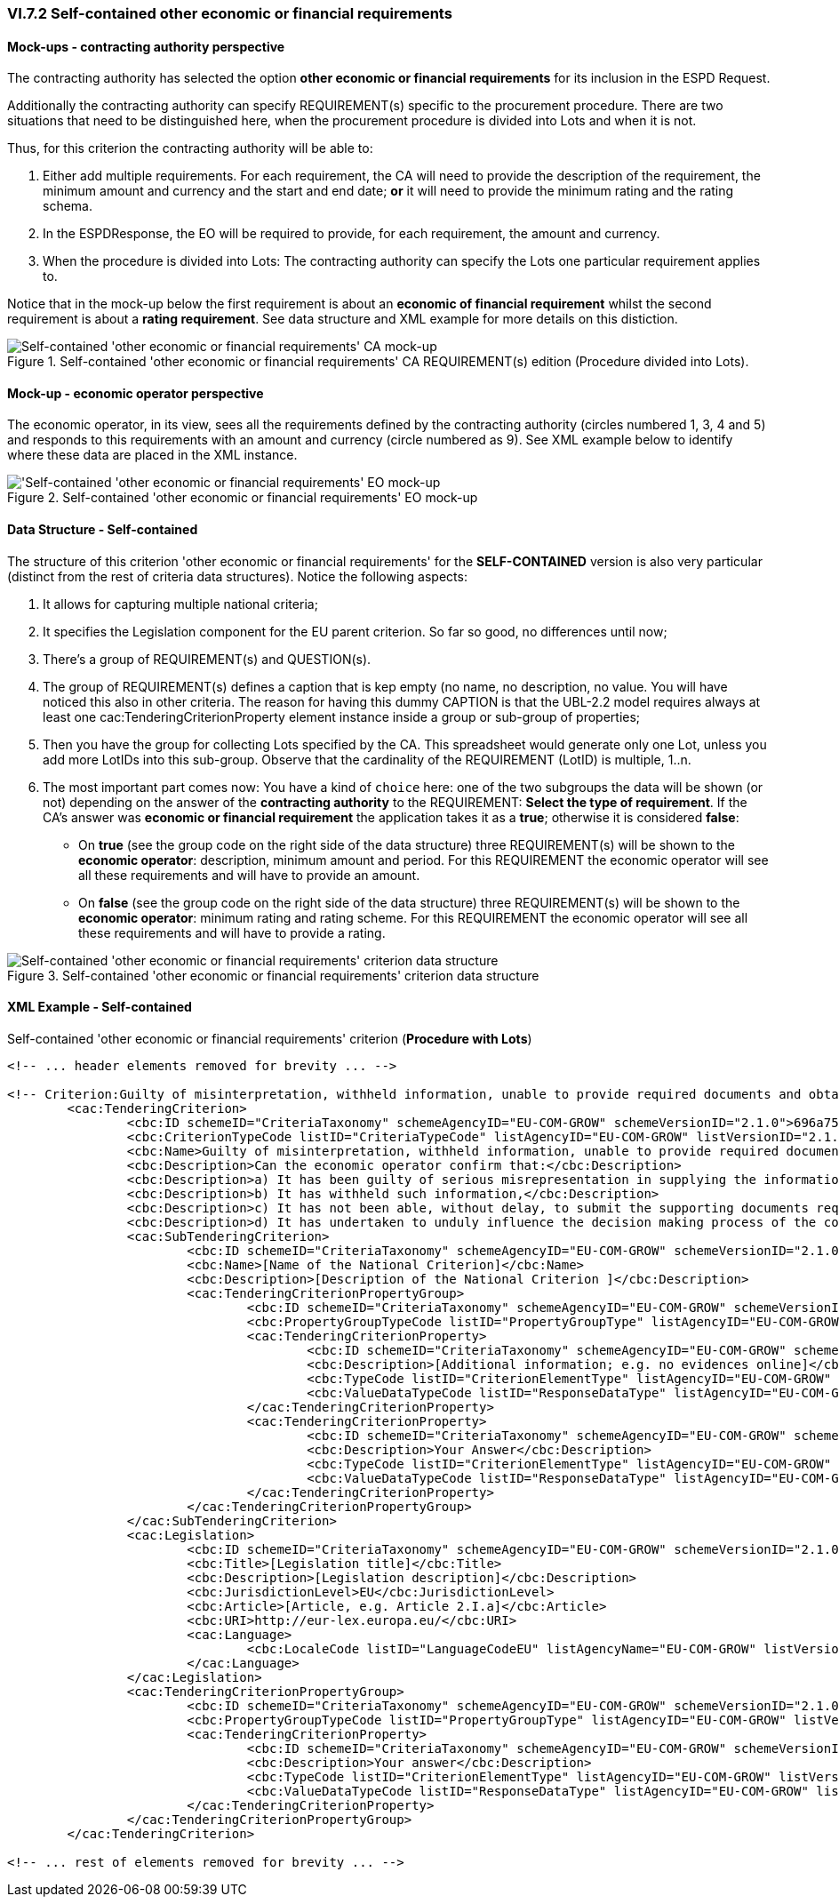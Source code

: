 
=== VI.7.2 Self-contained other economic or financial requirements

==== Mock-ups - contracting authority perspective

The contracting authority has selected the option *other economic or financial requirements* for its inclusion in the ESPD Request. 

Additionally the contracting authority can specify REQUIREMENT(s) specific to the procurement procedure. There are two situations that need to be distinguished here, when the procurement procedure is divided into Lots and when it is not.

Thus, for this criterion the contracting authority will be able to:

. Either add multiple requirements. For each requirement, the CA will need to provide the description of the requirement, the minimum amount and currency and the start and end date; *or* it will need to provide the minimum rating and the rating schema.

. In the ESPDResponse, the EO will be required to provide, for each requirement, the amount and currency.

. When the procedure is divided into Lots: The contracting authority can specify the Lots one particular requirement applies to.

Notice that in the mock-up below the first requirement is about an *economic of financial requirement* whilst the second requirement is about a *rating requirement*. See data structure and XML example for more details on this distiction.
 
.Self-contained 'other economic or financial requirements' CA REQUIREMENT(s) edition (Procedure divided into Lots).
image::Selfcontained_Other_EC_FIN_CA_LOTS_mock-up.png[Self-contained 'other economic or financial requirements' CA mock-up, alt="Self-contained 'other economic or financial requirements' CA mock-up", align="center"]

==== Mock-up - economic operator perspective

The economic operator, in its view, sees all the requirements defined by the contracting authority (circles numbered 1, 3, 4 and 5) and responds to this requirements with an amount and currency (circle numbered as 9).  See XML example below to identify where these data are placed in the XML instance. 

.Self-contained 'other economic or financial requirements' EO mock-up 
image::Selfcontained_Other_EC_FIN_EO_mock-up.png['Self-contained 'other economic or financial requirements' EO mock-up, alt="'Self-contained 'other economic or financial requirements' EO mock-up", align="center"]

==== Data Structure - Self-contained

The structure of this criterion 'other economic or financial requirements' for the *SELF-CONTAINED* version is also very particular (distinct from the rest of criteria data structures). Notice the following aspects:

. It allows for capturing multiple national criteria;

. It specifies the Legislation component for the EU parent criterion. So far so good, no differences until now;

. There's a group of REQUIREMENT(s) and QUESTION(s).

. The group of REQUIREMENT(s) defines a caption that is kep empty (no name, no description, no value. You will have noticed this also in other criteria. The reason for having this dummy CAPTION is that the UBL-2.2 model requires always at least one cac:TenderingCriterionProperty element instance inside a group or sub-group of properties;

. Then you have the group for collecting Lots specified by the CA. This spreadsheet would generate only one Lot, unless you add more LotIDs into this sub-group. Observe that the cardinality of the REQUIREMENT (LotID) is multiple, 1..n.

. The most important part comes now: You have a kind of `choice` here: one of the two subgroups the data will be shown (or not) depending on the answer of the *contracting authority* to the REQUIREMENT: *Select the type of requirement*. If the CA's answer was *economic or financial requirement* the application takes it as a *true*; otherwise it is considered *false*:

** On *true* (see the group code on the right side of the data structure) three REQUIREMENT(s) will be shown to the *economic operator*: description, minimum amount and period. For this REQUIREMENT the economic operator will see all these requirements and will have to provide an amount.


**  On *false* (see the group code on the right side of the data structure) three REQUIREMENT(s) will be shown to the *economic operator*: minimum rating and rating scheme. For this REQUIREMENT the economic operator will see all these requirements and will have to provide a rating.


.Self-contained 'other economic or financial requirements' criterion data structure 
image::Selfcontained_Other_EC_FIN_Data_Structure.png[Self-contained 'other economic or financial requirements' criterion data structure, alt="Self-contained 'other economic or financial requirements' criterion data structure",align="center"]

==== XML Example - Self-contained

.Self-contained 'other economic or financial requirements' criterion (*Procedure with Lots*)
[source,xml]
----
<!-- ... header elements removed for brevity ... -->

<!-- Criterion:Guilty of misinterpretation, withheld information, unable to provide required documents and obtained confidential information of this procedure -->
	<cac:TenderingCriterion>
		<cbc:ID schemeID="CriteriaTaxonomy" schemeAgencyID="EU-COM-GROW" schemeVersionID="2.1.0">696a75b2-6107-428f-8b74-82affb67e184</cbc:ID>
		<cbc:CriterionTypeCode listID="CriteriaTypeCode" listAgencyID="EU-COM-GROW" listVersionID="2.1.0">CRITERION.EXCLUSION.CONFLICT_OF_INTEREST.MISINTERPRETATION</cbc:CriterionTypeCode>
		<cbc:Name>Guilty of misinterpretation, withheld information, unable to provide required documents and obtained confidential information of this procedure</cbc:Name>
		<cbc:Description>Can the economic operator confirm that:</cbc:Description>
		<cbc:Description>a) It has been guilty of serious misrepresentation in supplying the information required for the verification of the absence of grounds for exclusion or the fulfilment of the selection criteria,</cbc:Description>
		<cbc:Description>b) It has withheld such information,</cbc:Description>
		<cbc:Description>c) It has not been able, without delay, to submit the supporting documents required by a contracting authority or contracting entity, and</cbc:Description>
		<cbc:Description>d) It has undertaken to unduly influence the decision making process of the contracting authority or contracting entity, to obtain confidential information that may confer upon it undue advantages in the procurement procedure or to negligently provide misleading information that may have a material influence on decisions concerning exclusion, selection or award?</cbc:Description>		
		<cac:SubTenderingCriterion>
			<cbc:ID schemeID="CriteriaTaxonomy" schemeAgencyID="EU-COM-GROW" schemeVersionID="2.1.0">e6b21867-95b5-4549-8180-f4673219b179</cbc:ID>
			<cbc:Name>[Name of the National Criterion]</cbc:Name>
			<cbc:Description>[Description of the National Criterion ]</cbc:Description>
			<cac:TenderingCriterionPropertyGroup>
				<cbc:ID schemeID="CriteriaTaxonomy" schemeAgencyID="EU-COM-GROW" schemeVersionID="2.1.0">8c39b505-8abe-44fa-a3e0-f2d78b9d8224</cbc:ID>
				<cbc:PropertyGroupTypeCode listID="PropertyGroupType" listAgencyID="EU-COM-GROW" listVersionID="2.1.0">ON*</cbc:PropertyGroupTypeCode>
				<cac:TenderingCriterionProperty>
					<cbc:ID schemeID="CriteriaTaxonomy" schemeAgencyID="EU-COM-GROW" schemeVersionID="2.1.0">88629adc-59fc-4e59-8605-5c3209e6784a</cbc:ID>
					<cbc:Description>[Additional information; e.g. no evidences online]</cbc:Description>
					<cbc:TypeCode listID="CriterionElementType" listAgencyID="EU-COM-GROW" listVersionID="2.1.0">CAPTION</cbc:TypeCode>
					<cbc:ValueDataTypeCode listID="ResponseDataType" listAgencyID="EU-COM-GROW" listVersionID="2.1.0">NONE</cbc:ValueDataTypeCode>
				</cac:TenderingCriterionProperty>
				<cac:TenderingCriterionProperty>
					<cbc:ID schemeID="CriteriaTaxonomy" schemeAgencyID="EU-COM-GROW" schemeVersionID="2.1.0">ee6b8a38-088a-48c1-89c6-6b27f6156e12</cbc:ID>
					<cbc:Description>Your Answer</cbc:Description>
					<cbc:TypeCode listID="CriterionElementType" listAgencyID="EU-COM-GROW" listVersionID="2.1.0">QUESTION</cbc:TypeCode>
					<cbc:ValueDataTypeCode listID="ResponseDataType" listAgencyID="EU-COM-GROW" listVersionID="2.1.0">INDICATOR</cbc:ValueDataTypeCode>
				</cac:TenderingCriterionProperty>
			</cac:TenderingCriterionPropertyGroup>
		</cac:SubTenderingCriterion>
		<cac:Legislation>
			<cbc:ID schemeID="CriteriaTaxonomy" schemeAgencyID="EU-COM-GROW" schemeVersionID="2.1.0">304002f5-01d9-4611-926e-17011b819265</cbc:ID>
			<cbc:Title>[Legislation title]</cbc:Title>
			<cbc:Description>[Legislation description]</cbc:Description>
			<cbc:JurisdictionLevel>EU</cbc:JurisdictionLevel>
			<cbc:Article>[Article, e.g. Article 2.I.a]</cbc:Article>
			<cbc:URI>http://eur-lex.europa.eu/</cbc:URI>
			<cac:Language>
				<cbc:LocaleCode listID="LanguageCodeEU" listAgencyName="EU-COM-GROW" listVersionID="2.1.0">EN</cbc:LocaleCode>
			</cac:Language>
		</cac:Legislation>
		<cac:TenderingCriterionPropertyGroup>
			<cbc:ID schemeID="CriteriaTaxonomy" schemeAgencyID="EU-COM-GROW" schemeVersionID="2.1.0">f3a6836d-2de2-4cd1-81ca-fb06178d05c5</cbc:ID>
			<cbc:PropertyGroupTypeCode listID="PropertyGroupType" listAgencyID="EU-COM-GROW" listVersionID="2.1.0">ON*</cbc:PropertyGroupTypeCode>
			<cac:TenderingCriterionProperty>
				<cbc:ID schemeID="CriteriaTaxonomy" schemeAgencyID="EU-COM-GROW" schemeVersionID="2.1.0">6f72363c-aa1e-4778-a6d9-dae4ee60141d</cbc:ID>
				<cbc:Description>Your answer</cbc:Description>
				<cbc:TypeCode listID="CriterionElementType" listAgencyID="EU-COM-GROW" listVersionID="2.1.0">QUESTION</cbc:TypeCode>
				<cbc:ValueDataTypeCode listID="ResponseDataType" listAgencyID="EU-COM-GROW" listVersionID="2.1.0">INDICATOR</cbc:ValueDataTypeCode>
			</cac:TenderingCriterionProperty>
		</cac:TenderingCriterionPropertyGroup>
	</cac:TenderingCriterion>

<!-- ... rest of elements removed for brevity ... -->
----





